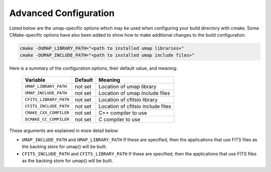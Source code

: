.. _advanced_configuration:

======================
Advanced Configuration
======================

Listed below are the umap-specific options which may be used when configuring
your build directory with cmake.  Some CMake-specific options have also been
added to show how to make additional changes to the build configuration.

.. code-block:: bash

    cmake -DUMAP_LIBRARY_PATH="<path to installed umap libraries>"
    cmake -DUMAP_INCLUDE_PATH="<path to installed umap include files>"

Here is a summary of the configuration options, their default value, and meaning:

      ===========================  ======== ===============================================================================
      Variable                     Default  Meaning
      ===========================  ======== ===============================================================================
      ``UMAP_LIBRARY_PATH``        not set  Location of umap library
      ``UMAP_INCLUDE_PATH``        not set  Location of umap include files
      ``CFITS_LIBRARY_PATH``       not set  Location of cfitsio library
      ``CFITS_INCLUDE_PATH``       not set  Location of cfitsio include files
      ``CMAKE_CXX_COMPILER``       not set  C++ compiler to use
      ``DCMAKE_CC_COMPILER``       not set  C compiler to use
      ===========================  ======== ===============================================================================

These arguments are explained in more detail below:

* ``UMAP_INCLUDE_PATH`` and ``UMAP_LIBRARY_PATH``
  If these are specified, then the applications that use FITS files as the
  backing store for umap() will be built.

* ``CFITS_INCLUDE_PATH`` and ``CFITS_LIBRARY_PATH``
  If these are specified, then the applications that use FITS files as the
  backing store for umap() will be built.
